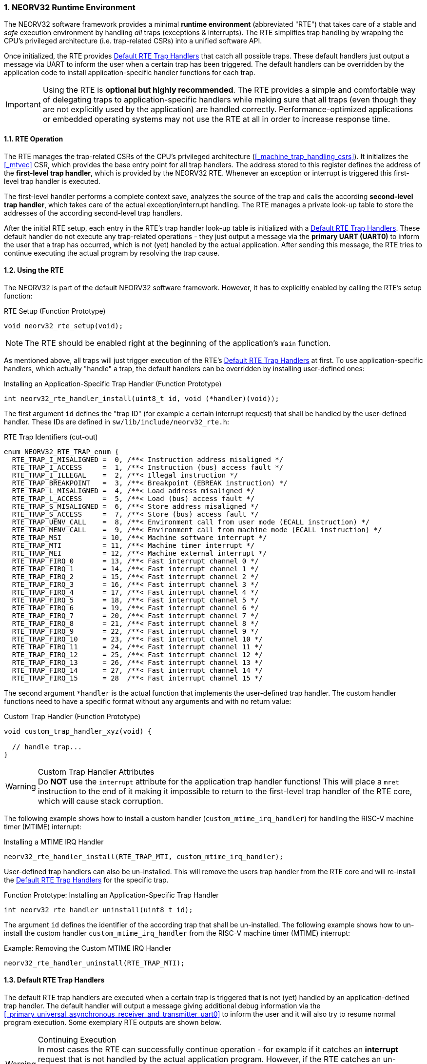 :sectnums:
=== NEORV32 Runtime Environment

The NEORV32 software framework provides a minimal **runtime environment** (abbreviated "RTE") that takes care of a stable
and _safe_ execution environment by handling _all_ traps (exceptions & interrupts). The RTE simplifies trap handling
by wrapping the CPU's privileged architecture (i.e. trap-related CSRs) into a unified software API.

Once initialized, the RTE provides <<_default_rte_trap_handlers>> that catch all possible traps. These
default handlers just output a message via UART to inform the user when a certain trap has been triggered. The
default handlers can be overridden by the application code to install application-specific handler functions for each trap.

[IMPORTANT]
Using the RTE is **optional but highly recommended**. The RTE provides a simple and comfortable way of delegating
traps to application-specific handlers while making sure that all traps (even though they are not explicitly used
by the application) are handled correctly. Performance-optimized applications or embedded operating systems may
not use the RTE at all in order to increase response time.


==== RTE Operation

The RTE manages the trap-related CSRs of the CPU's privileged architecture (<<_machine_trap_handling_csrs>>).
It initializes the <<_mtvec>> CSR, which provides the base entry point for all trap handlers. The address
stored to this register defines the address of the  **first-level trap handler**, which is provided by the
NEORV32 RTE. Whenever an exception or interrupt is triggered this first-level trap handler is executed.

The first-level handler performs a complete context save, analyzes the source of the trap and
calls the according **second-level trap handler**, which takes care of the actual exception/interrupt
handling. The RTE manages a private look-up table to store the addresses of the according second-level trap handlers.

After the initial RTE setup, each entry in the RTE's trap handler look-up table is initialized with a
<<_default_rte_trap_handlers>>. These default handler do not execute any trap-related operations - they
just output a message via the *primary UART (UART0)* to inform the user that a trap has occurred, which is not (yet)
handled by the actual application. After sending this message, the RTE tries to continue executing the actual program
by resolving the trap cause.


==== Using the RTE

The NEORV32 is part of the default NEORV32 software framework. However, it has to explicitly enabled by calling
the RTE's setup function:

.RTE Setup (Function Prototype)
[source,c]
----
void neorv32_rte_setup(void);
----

[NOTE]
The RTE should be enabled right at the beginning of the application's `main` function.

As mentioned above, all traps will just trigger execution of the RTE's <<_default_rte_trap_handlers>> at first.
To use application-specific handlers, which actually "handle" a trap, the default handlers can be overridden
by installing user-defined ones:

.Installing an Application-Specific Trap Handler (Function Prototype)
[source,c]
----
int neorv32_rte_handler_install(uint8_t id, void (*handler)(void));
----

The first argument `id` defines the "trap ID" (for example a certain interrupt request) that shall be handled
by the user-defined handler. These IDs are defined in `sw/lib/include/neorv32_rte.h`:

.RTE Trap Identifiers (cut-out)
[source,c]
----
enum NEORV32_RTE_TRAP_enum {
  RTE_TRAP_I_MISALIGNED =  0, /**< Instruction address misaligned */
  RTE_TRAP_I_ACCESS     =  1, /**< Instruction (bus) access fault */
  RTE_TRAP_I_ILLEGAL    =  2, /**< Illegal instruction */
  RTE_TRAP_BREAKPOINT   =  3, /**< Breakpoint (EBREAK instruction) */
  RTE_TRAP_L_MISALIGNED =  4, /**< Load address misaligned */
  RTE_TRAP_L_ACCESS     =  5, /**< Load (bus) access fault */
  RTE_TRAP_S_MISALIGNED =  6, /**< Store address misaligned */
  RTE_TRAP_S_ACCESS     =  7, /**< Store (bus) access fault */
  RTE_TRAP_UENV_CALL    =  8, /**< Environment call from user mode (ECALL instruction) */
  RTE_TRAP_MENV_CALL    =  9, /**< Environment call from machine mode (ECALL instruction) */
  RTE_TRAP_MSI          = 10, /**< Machine software interrupt */
  RTE_TRAP_MTI          = 11, /**< Machine timer interrupt */
  RTE_TRAP_MEI          = 12, /**< Machine external interrupt */
  RTE_TRAP_FIRQ_0       = 13, /**< Fast interrupt channel 0 */
  RTE_TRAP_FIRQ_1       = 14, /**< Fast interrupt channel 1 */
  RTE_TRAP_FIRQ_2       = 15, /**< Fast interrupt channel 2 */
  RTE_TRAP_FIRQ_3       = 16, /**< Fast interrupt channel 3 */
  RTE_TRAP_FIRQ_4       = 17, /**< Fast interrupt channel 4 */
  RTE_TRAP_FIRQ_5       = 18, /**< Fast interrupt channel 5 */
  RTE_TRAP_FIRQ_6       = 19, /**< Fast interrupt channel 6 */
  RTE_TRAP_FIRQ_7       = 20, /**< Fast interrupt channel 7 */
  RTE_TRAP_FIRQ_8       = 21, /**< Fast interrupt channel 8 */
  RTE_TRAP_FIRQ_9       = 22, /**< Fast interrupt channel 9 */
  RTE_TRAP_FIRQ_10      = 23, /**< Fast interrupt channel 10 */
  RTE_TRAP_FIRQ_11      = 24, /**< Fast interrupt channel 11 */
  RTE_TRAP_FIRQ_12      = 25, /**< Fast interrupt channel 12 */
  RTE_TRAP_FIRQ_13      = 26, /**< Fast interrupt channel 13 */
  RTE_TRAP_FIRQ_14      = 27, /**< Fast interrupt channel 14 */
  RTE_TRAP_FIRQ_15      = 28  /**< Fast interrupt channel 15 */
----

The second argument `*handler` is the actual function that implements the user-defined trap handler.
The custom handler functions need to have a specific format without any arguments and with no return value:

.Custom Trap Handler (Function Prototype)
[source,c]
----
void custom_trap_handler_xyz(void) {

  // handle trap...
}
----

.Custom Trap Handler Attributes
[WARNING]
Do **NOT** use the `((interrupt))` attribute for the application trap handler functions! This
will place a `mret` instruction to the end of it making it impossible to return to the first-level
trap handler of the RTE core, which will cause stack corruption.

The following example shows how to install a custom handler (`custom_mtime_irq_handler`) for handling
the RISC-V machine timer (MTIME) interrupt:

.Installing a MTIME IRQ Handler
[source,c]
----
neorv32_rte_handler_install(RTE_TRAP_MTI, custom_mtime_irq_handler);
----

User-defined trap handlers can also be un-installed. This will remove the users trap handler from the RTE core
and will re-install the <<_default_rte_trap_handlers>> for the specific trap.

.Function Prototype: Installing an Application-Specific Trap Handler
[source,c]
----
int neorv32_rte_handler_uninstall(uint8_t id);
----

The argument `id` defines the identifier of the according trap that shall be un-installed. 
The following example shows how to un-install the custom handler `custom_mtime_irq_handler` from the
RISC-V machine timer (MTIME) interrupt:

.Example: Removing the Custom MTIME IRQ Handler
[source,c]
----
neorv32_rte_handler_uninstall(RTE_TRAP_MTI);
----


==== Default RTE Trap Handlers

The default RTE trap handlers are executed when a certain trap is triggered that is not (yet) handled by an
application-defined trap handler. The default handler will output a message giving additional debug information
via the <<_primary_universal_asynchronous_receiver_and_transmitter_uart0>> to inform the user and it will also
try to resume normal program execution. Some exemplary RTE outputs are shown below.

.Continuing Execution
[WARNING]
In most cases the RTE can successfully continue operation - for example if it catches an **interrupt** request
that is not handled by the actual application program. However, if the RTE catches an un-handled **trap** like
a bus access fault exception continuing execution will most likely fail making the CPU crash. Some exceptions
cannot be resolved by the default debug trap handlers and will halt the CPU (see example below).

.RTE Default Trap Handler Output Examples
[source]
----
<RTE> [M] Illegal instruction @ PC=0x000002d6, MTVAL=0x000000FF </RTE> <1>
<RTE> [U] Illegal instruction @ PC=0x00000302, MTVAL=0x00000000 </RTE> <2>
<RTE> [U] Load address misaligned @ PC=0x00000440, MTVAL=0x80000101 </RTE> <3>
<RTE> [M] Fast IRQ 0x00000003 @ PC=0x00000820, MTVAL=0x00000000 </RTE> <4>
<RTE> [M] Instruction access fault @ PC=0x90000000, MTVAL=0x00000000 [FATAL EXCEPTION] Halting CPU. </RTE>\n <5>
----
<1> Illegal 32-bit instruction `0x000000FF` at address `0x000002d6` while the CPU was in machine-mode (`[M]`).
<2> Illegal 16-bit instruction `0x0000` (zero-extended) at address `0x00000302` while the CPU was in user-mode (`[U]`).
<3> Misaligned load access at address `0x00000440` (trying to load a full 32-bit word from address `0x80000101`) while the CPU was in machine-mode.
<4> Fast interrupt request from channel 3 before executing instruction at address `0x00000820` while the CPU was in machine-mode.
<5> Instruction bus access fault at address `0x90000000` - this is fatal for the default debug trap handler while the CPU was in machine-mode.

The specific message right at the beginning of the debug trap handler message corresponds to the trap code
obtained from the <<_mcause>> CSR (see <<_neorv32_trap_listing>>). A full list of all messages and the according
`mcause` trap codes is shown below.

.RTE Default Trap Handler Messages and According `mcause` Values
[cols="<5,^5"]
[options="header",grid="rows"]
|=======================
| Trap identifier | According `mcause` CSR value
| "Instruction address misaligned" | `0x00000000`
| "Instruction access fault"       | `0x00000001`
| "Illegal instruction"            | `0x00000002`
| "Breakpoint"                     | `0x00000003`
| "Load address misaligned"        | `0x00000004`
| "Load access fault"              | `0x00000005`
| "Store address misaligned"       | `0x00000006`
| "Store access fault"             | `0x00000007`
| "Environment call from U-mode"   | `0x00000008`
| "Environment call from M-mode"   | `0x0000000b`
| "Machine software IRQ"           | `0x80000003`
| "Machine timer IRQ"              | `0x80000007`
| "Machine external IRQ"           | `0x8000000b`
| "Fast IRQ 0x00000000"            | `0x80000010`
| "Fast IRQ 0x00000001"            | `0x80000011`
| "Fast IRQ 0x00000002"            | `0x80000012`
| "Fast IRQ 0x00000003"            | `0x80000013`
| "Fast IRQ 0x00000004"            | `0x80000014`
| "Fast IRQ 0x00000005"            | `0x80000015`
| "Fast IRQ 0x00000006"            | `0x80000016`
| "Fast IRQ 0x00000007"            | `0x80000017`
| "Fast IRQ 0x00000008"            | `0x80000018`
| "Fast IRQ 0x00000009"            | `0x80000019`
| "Fast IRQ 0x0000000a"            | `0x8000001a`
| "Fast IRQ 0x0000000b"            | `0x8000001b`
| "Fast IRQ 0x0000000c"            | `0x8000001c`
| "Fast IRQ 0x0000000d"            | `0x8000001d`
| "Fast IRQ 0x0000000e"            | `0x8000001e`
| "Fast IRQ 0x0000000f"            | `0x8000001f`
| "Unknown trap cause"             | undefined
|=======================


==== Application Context Handling

Upon trap entry the RTE backups the _entire_ application context (i.e. all `x` general purpose registers)
to the stack. The context is restored automatically after trap completion. The base address of the according
stack frame is copied to the <<_mscratch>> CSR. By having this information available, the RTE provides dedicated
functions for accessing and _altering_ the application context:

.Context Access Functions
[source,c]
----
// Prototypes
uint32_t neorv32_rte_context_get(int x); // read register x
void     neorv32_rte_context_put(int x, uint32_t data); write data to register x

// Examples
uint32_t tmp = neorv32_rte_context_get(9); // read register 'x9'
neorv32_rte_context_put(28, tmp); // write 'tmp' to register 'x28'
----

.RISC-V `E` Extension
[NOTE]
Registers `x16..x31` are not available if the RISC-V <<_e_isa_extension>> is enabled.

The context access functions can be used by application-specific trap handlers to emulate unsupported
CPU / SoC features like unimplemented IO modules, unsupported instructions and even unaligned memory accesses.

.Demo Program: Emulate Unaligned Memory Access
[TIP]
A demo program, which showcases how to emulate unaligned memory accesses using the NEORV32 runtime environment
can be found in `sw/example/demo_emulate_unaligned`.
